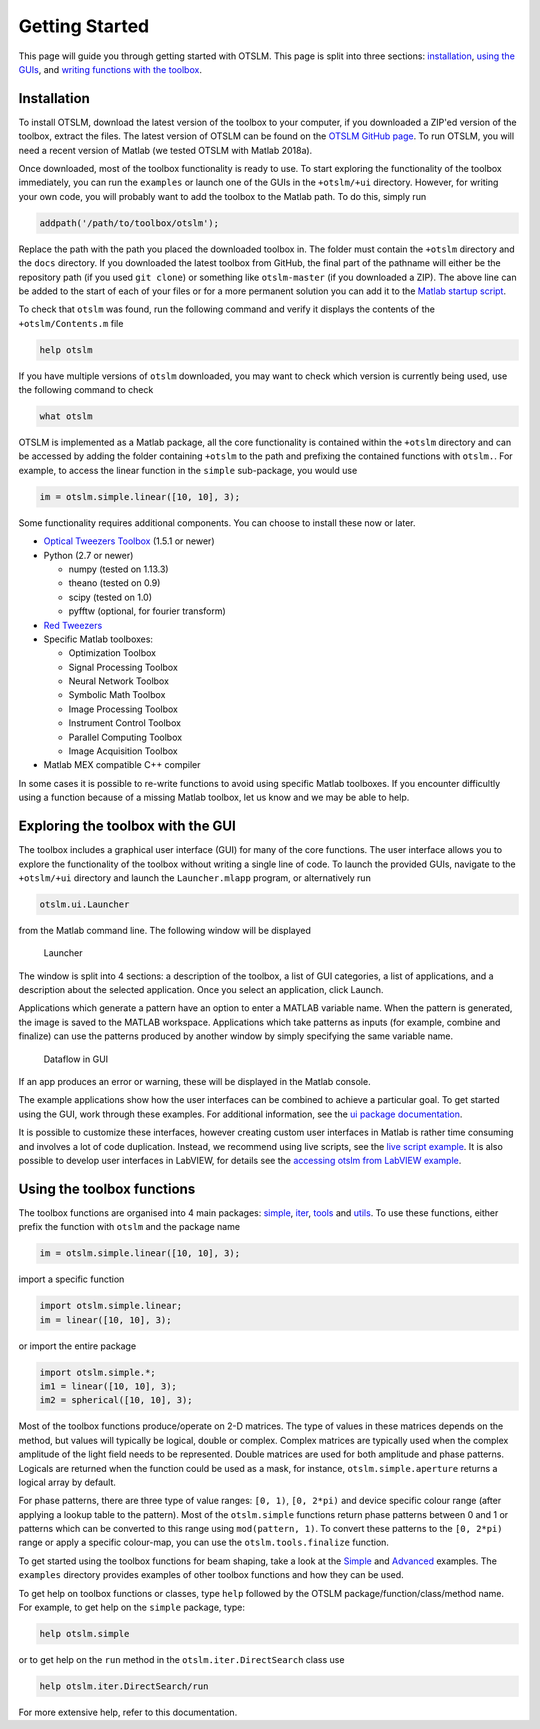 
.. _getting-started:

###############
Getting Started
###############

This page will guide you through getting started with OTSLM. This page
is split into three sections: `installation <#installation>`__, `using
the GUIs <#exploring-the-toolbox-with-the-gui>`__, and `writing
functions with the toolbox <#using-the-toolbox-functions>`__.

Installation
============

To install OTSLM, download the latest version of the toolbox to your
computer, if you downloaded a ZIP'ed version of the toolbox, extract the
files. The latest version of OTSLM can be found on the `OTSLM GitHub
page <https://github.com/ilent2/otslm>`__. To run OTSLM, you will need a
recent version of Matlab (we tested OTSLM with Matlab 2018a).

Once downloaded, most of the toolbox functionality is ready to use. To
start exploring the functionality of the toolbox immediately, you can
run the ``examples`` or launch one of the GUIs in the ``+otslm/+ui``
directory. However, for writing your own code, you will probably want to
add the toolbox to the Matlab path. To do this, simply run

.. code:: matlab

    addpath('/path/to/toolbox/otslm');

Replace the path with the path you placed the downloaded toolbox in. The
folder must contain the ``+otslm`` directory and the ``docs`` directory.
If you downloaded the latest toolbox from GitHub, the final part of the
pathname will either be the repository path (if you used ``git clone``)
or something like ``otslm-master`` (if you downloaded a ZIP). The above
line can be added to the start of each of your files or for a more
permanent solution you can add it to the `Matlab startup
script <https://au.mathworks.com/help/matlab/ref/startup.html>`__.

To check that ``otslm`` was found, run the following command and verify
it displays the contents of the ``+otslm/Contents.m`` file

.. code:: matlab

    help otslm

If you have multiple versions of ``otslm`` downloaded, you may want to
check which version is currently being used, use the following command
to check

.. code:: matlab

    what otslm

OTSLM is implemented as a Matlab package, all the core functionality is
contained within the ``+otslm`` directory and can be accessed by adding
the folder containing ``+otslm`` to the path and prefixing the contained
functions with ``otslm.``. For example, to access the linear function in
the ``simple`` sub-package, you would use

.. code:: matlab

    im = otslm.simple.linear([10, 10], 3);

Some functionality requires additional components. You can choose to
install these now or later.

-  `Optical Tweezers Toolbox <https://github.com/ilent2/ott>`__ (1.5.1
   or newer)
-  Python (2.7 or newer)

   -  numpy (tested on 1.13.3)
   -  theano (tested on 0.9)
   -  scipy (tested on 1.0)
   -  pyfftw (optional, for fourier transform)

-  `Red Tweezers <https://doi.org/10.1016/j.cpc.2013.08.008>`__
-  Specific Matlab toolboxes:

   -  Optimization Toolbox
   -  Signal Processing Toolbox
   -  Neural Network Toolbox
   -  Symbolic Math Toolbox
   -  Image Processing Toolbox
   -  Instrument Control Toolbox
   -  Parallel Computing Toolbox
   -  Image Acquisition Toolbox

-  Matlab MEX compatible C++ compiler

In some cases it is possible to re-write functions to avoid using
specific Matlab toolboxes. If you encounter difficultly using a function
because of a missing Matlab toolbox, let us know and we may be able to
help.

Exploring the toolbox with the GUI
==================================

The toolbox includes a graphical user interface (GUI) for many of the
core functions. The user interface allows you to explore the
functionality of the toolbox without writing a single line of code. To
launch the provided GUIs, navigate to the ``+otslm/+ui`` directory and
launch the ``Launcher.mlapp`` program, or alternatively run

.. code:: matlab

    otslm.ui.Launcher

from the Matlab command line. The following window will be displayed

.. figure:: images/gettingStarted/gui_launcher.png
   :alt: Launcher

   Launcher

The window is split into 4 sections: a description of the toolbox, a
list of GUI categories, a list of applications, and a description about
the selected application. Once you select an application, click Launch.

Applications which generate a pattern have an option to enter a MATLAB
variable name. When the pattern is generated, the image is saved to the
MATLAB workspace. Applications which take patterns as inputs (for
example, combine and finalize) can use the patterns produced by another
window by simply specifying the same variable name.

.. figure:: images/gettingStarted/gui_dataflow.png
   :alt: Dataflow in GUI

   Dataflow in GUI

If an app produces an error or warning, these will be displayed in the
Matlab console.

The example applications show how the user interfaces can be combined to
achieve a particular goal. To get started using the GUI, work through
these examples. For additional information, see the `ui package
documentation <Ui>`__.

It is possible to customize these interfaces, however creating custom
user interfaces in Matlab is rather time consuming and involves a lot of
code duplication. Instead, we recommend using live scripts, see the
`live script example <Grating-And-Lens-LiveScript>`__. It is also
possible to develop user interfaces in LabVIEW, for details see the
`accessing otslm from LabVIEW example <Accessing-otslm-from-labview>`__.

Using the toolbox functions
===========================

The toolbox functions are organised into 4 main packages:
`simple <Simple>`__, `iter <Iter>`__, `tools <Tools>`__ and
`utils <Utils>`__. To use these functions, either prefix the function
with ``otslm`` and the package name

.. code:: matlab

    im = otslm.simple.linear([10, 10], 3);

import a specific function

.. code:: matlab

    import otslm.simple.linear;
    im = linear([10, 10], 3);

or import the entire package

.. code:: matlab

    import otslm.simple.*;
    im1 = linear([10, 10], 3);
    im2 = spherical([10, 10], 3);

Most of the toolbox functions produce/operate on 2-D matrices. The type
of values in these matrices depends on the method, but values will
typically be logical, double or complex. Complex matrices are typically
used when the complex amplitude of the light field needs to be
represented. Double matrices are used for both amplitude and phase
patterns. Logicals are returned when the function could be used as a
mask, for instance, ``otslm.simple.aperture`` returns a logical array by
default.

For phase patterns, there are three type of value ranges: ``[0, 1)``,
``[0, 2*pi)`` and device specific colour range (after applying a lookup
table to the pattern). Most of the ``otslm.simple`` functions return
phase patterns between 0 and 1 or patterns which can be converted to
this range using ``mod(pattern, 1)``. To convert these patterns to the
``[0, 2*pi)`` range or apply a specific colour-map, you can use the
``otslm.tools.finalize`` function.

To get started using the toolbox functions for beam shaping, take a look
at the `Simple <Simple-Beams>`__ and `Advanced <Advanced-Beams>`__
examples. The ``examples`` directory provides examples of other toolbox
functions and how they can be used.

To get help on toolbox functions or classes, type ``help`` followed by
the OTSLM package/function/class/method name. For example, to get help
on the ``simple`` package, type:

.. code:: matlab

    help otslm.simple

or to get help on the ``run`` method in the ``otslm.iter.DirectSearch``
class use

.. code:: matlab

    help otslm.iter.DirectSearch/run

For more extensive help, refer to this documentation.
